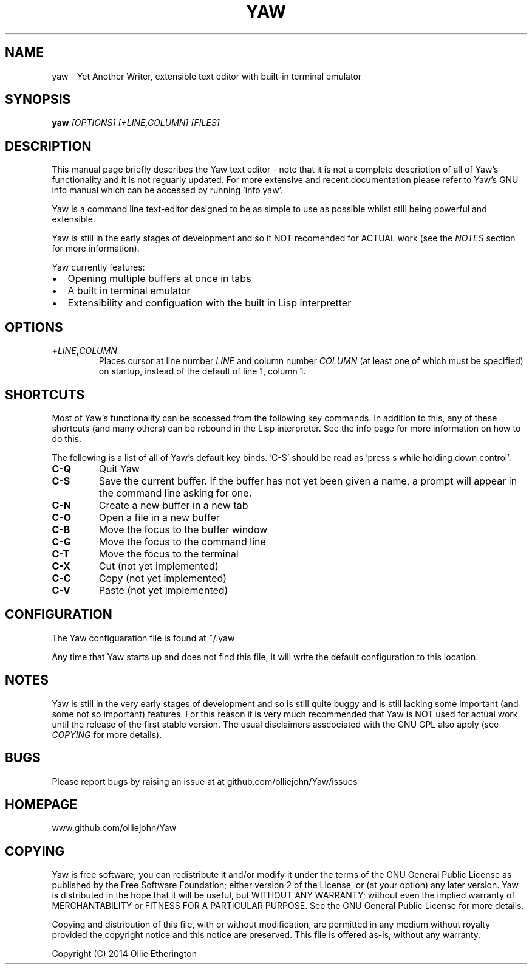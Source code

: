 .\" Copyright (C) 2014 Ollie Etherington
.\" Permission is granted to copy, distribute and/or modify this document
.\" under the terms of the GNU Free Documentation License, Version 1.3
.\" or any later version published by the Free Software Foundation;
.\" with no Invariant Sections, no Front-Cover Texts, and no Back-Cover Texts.
.\" You should have received a copy of the GNU Free Documentation License along
.\" with this program. If not, see <http://www.gnu.org/licenses/>.
.\"
.TH YAW 1 "Version 0.0.1" "9th May 2014"
.\" Please adjust this date whenever revising the manpage.
.\"
.SH NAME
yaw \- Yet Another Writer, extensible text editor with built-in terminal
emulator
.SH SYNOPSIS
.B yaw
.I [OPTIONS]\ [\+LINE,COLUMN]\ [FILES]
.br
.SH DESCRIPTION
This manual page briefly describes the Yaw text editor - note that it is not
a complete description of all of Yaw's functionality and it is not reguarly
updated. For more extensive and recent documentation please refer to Yaw's GNU
info manual which can be accessed by running 'info yaw'.
.PP
Yaw is a command line text-editor designed to be as simple to use as possible
whilst still being powerful and extensible.
.PP
Yaw is still in the early stages of development and so it NOT recomended for
ACTUAL work (see the \fINOTES\fP section for more information).
.PP
Yaw currently features:
.IP \[bu] 2
Opening multiple buffers at once in tabs
.IP \[bu]
A built in terminal emulator
.IP \[bu]
Extensibility and configuation with the built in Lisp interpretter
.SH OPTIONS
.TP
.B \+\fILINE\fP,\fICOLUMN\fP
Places cursor at line number \fILINE\fP and column number \fICOLUMN\fP (at least
one of which must be specified) on startup, instead of the default of line 1,
column 1.
.SH SHORTCUTS
Most of Yaw's functionality can be accessed from the following key commands. In
addition to this, any of these shortcuts (and many others) can be rebound in the
Lisp interpreter. See the info page for more information on how to do this.
.PP
The following is a list of all of Yaw's default key binds. 'C-S' should be read
as 'press s while holding down control'.
.TP
.B C\-Q
Quit Yaw
.TP
.B C\-S
Save the current buffer. If the buffer has not yet been given a name, a prompt
will appear in the command line asking for one.
.TP
.B C\-N
Create a new buffer in a new tab
.TP
.B C\-O
Open a file in a new buffer
.TP
.B C\-B
Move the focus to the buffer window
.TP
.B C\-G
Move the focus to the command line
.TP
.B C\-T
Move the focus to the terminal
.TP
.B C\-X
Cut (not yet implemented)
.TP
.B C\-C
Copy (not yet implemented)
.TP
.B C\-V
Paste (not yet implemented)
.SH CONFIGURATION
The Yaw configuaration file is found at ~/.yaw
.PP
Any time that Yaw starts up and does not find this file, it will write the
default configuration to this location.
.SH NOTES
Yaw is still in the very early stages of development and so is still quite
buggy and is still lacking some important (and some not so important) features.
For this reason it is very much recommended that Yaw is NOT used for actual
work until the release of the first stable version. The usual disclaimers
asscociated with the GNU GPL also apply (see \fICOPYING\fP for more details).
.SH BUGS
Please report bugs by raising an issue at at github.com/olliejohn/Yaw/issues
.SH HOMEPAGE
www.github.com/olliejohn/Yaw
.SH COPYING
Yaw is free software; you can redistribute it and/or modify  it under the terms
of the GNU General Public License as published by the Free Software Foundation;
either version 2 of the License, or (at your option) any later version. Yaw is
distributed in the hope that it will be useful, but WITHOUT ANY WARRANTY;
without even the implied warranty of MERCHANTABILITY or FITNESS FOR A PARTICULAR
PURPOSE. See the GNU General Public License for more details.
.PP
Copying and distribution of this file, with or without modification, are
permitted in any medium without royalty provided the copyright notice and this
notice are preserved. This file is offered as-is, without any warranty.
.PP
Copyright (C) 2014 Ollie Etherington
